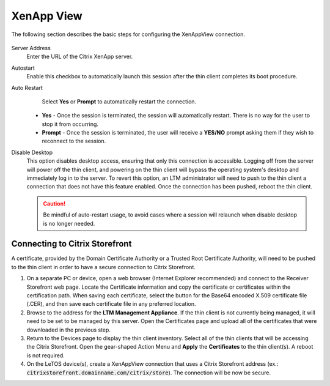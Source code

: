 XenApp View
-----------

The following section describes the basic steps for configuring the XenAppView 
connection.

.. figure:: media/image035.png
   :alt: XenAppView

Server Address
    Enter the URL of the Citrix XenApp server.

Autostart
    Enable this checkbox to automatically launch this session
    after the thin client completes its boot procedure.

Auto Restart
    Select **Yes** or **Prompt** to automatically restart the connection.

   - **Yes** - Once the session is terminated, the session will automatically restart. There is no way for the user to stop it from occurring.
   - **Prompt** - Once the session is terminated, the user will receive a **YES/NO** prompt asking them if they wish to reconnect to the session.

Disable Desktop
    This option disables desktop access, ensuring that only this connection is 
    accessible. Logging off from the server will power off the thin client, and 
    powering on the thin client will bypass the operating system's desktop and 
    immediately log in to the server. To revert this option, an LTM administrator 
    will need to push to the thin client a connection that does not have this 
    feature enabled. Once the connection has been pushed, reboot the thin client.
    
    .. CAUTION::
        Be mindful of auto-restart usage, to avoid cases where a session will relaunch when disable desktop is no longer needed.

.. raw:: LaTeX

     \newpage
	 
Connecting to Citrix Storefront
~~~~~~~~~~~~~~~~~~~~~~~~~~~~~~~
A certificate, provided by the Domain Certificate Authority or a Trusted Root 
Certificate Authority, will need to be pushed to the thin client in order to 
have a secure connection to Citrix Storefront.

1. On a separate PC or device, open a web browser (Internet Explorer recommended) 
   and connect to the Receiver Storefront web page.
   Locate the Certificate information and copy the certificate or certificates within 
   the certification path. When saving each certificate, select the button for the 
   Base64 encoded X.509 certificate file (.CER), and then save each certificate file in 
   any preferred location.
2. Browse to the address for the **LTM Management Appliance**. If the thin client is not 
   currently being managed, it will need to be set to be managed by this server. Open 
   the Certificates page and upload all of the certificates that were downloaded in the 
   previous step.
3. Return to the Devices page to display the thin client inventory. Select all of the 
   thin clients that will be accessing the Citrix Storefront. Open the gear-shaped 
   Action Menu and **Apply** the **Certificates** to the thin client(s). A reboot is not 
   required.
4. On the LeTOS device(s), create a XenAppView connection that uses a Citrix Storefront 
   address (ex.: :code:`citrixstorefront.domainname.com/citrix/store`). The 
   connection will be now be secure.